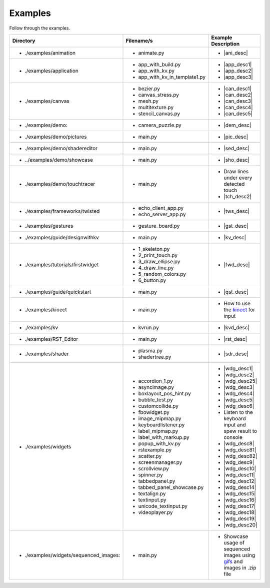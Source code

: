 Examples
--------

.. container:: title

    Follow through the examples.

.. |ani_dir| replace:: ./examples/animation
.. |ani_file| replace:: animate.py
.. |ani_desc| replace:: Widget animation using
                        :class:`Animation <kivy.animation.Animation>`

.. |app_dir| replace:: ./examples/application
.. |app_file1| replace:: app_with_build.py
.. |app_desc1| replace:: Application example using
                         :py:meth:`~kivy.app.App.build`
.. |app_file2| replace:: app_with_kv.py
.. |app_desc2| replace:: Application from a :mod:`.kv <kivy.lang>` file
.. |app_file3| replace:: app_with_kv_in_template1.py
.. |app_desc3| replace:: Application from a :mod:`kv_directory <kivy.lang>`

.. |aud_dir| replace:: ./examples/audio:
.. |aud_file| replace:: main.py
.. |aud_desc| replace:: How to play :mod:`Audio <kivy.core.audio>`.

.. |can_dir| replace:: ./examples/canvas
.. |can_file1| replace:: bezier.py
.. |can_desc1| replace:: How to draw
                         :class:`Bezier <kivy.graphics.Bezier>` Lines
.. |can_file2| replace:: canvas_stress.py
.. |can_desc2| replace:: Stress test :class:`Canvas <kivy.graphics.Canvas>`
.. |can_file3| replace:: mesh.py
.. |can_desc3| replace:: How to use the
                         :class:`Mesh <kivy.graphics.Mesh>` in kivy
.. |can_file4| replace:: multitexture.py
.. |can_desc4| replace:: How to handle multiple textures with a
                         :class:`Shader <kivy.graphics.shader.Shader>`
.. |can_file5| replace:: stencil_canvas.py
.. |can_desc5| replace:: How to use the
                         :mod:`Stencil <kivy.graphics.stencil_instructions>` 
                         on the widget canvas
.. |dem_dir| replace:: ./examples/demo:
.. |dem_file| replace:: camera_puzzle.py
.. |dem_desc| replace:: A puzzle using the
                        :class:`Camera <kivy.uix.camera.Camera>` output

.. |pic_dir| replace:: ./examples/demo/pictures
.. |pic_file| replace:: main.py
.. |pic_desc| replace:: Highlights usage of the
                        :class:`Image <kivy.uix.image>` and
                        :class:`Scatter <kivy.uix.scatter>` Widgets

.. |sed_dir| replace:: ./examples/demo/shadereditor
.. |sed_file| replace:: main.py
.. |sed_desc| replace:: How to use the
                        :class:`fragment and vertex shaders
                        <kivy.graphics.shader.Shader>`.

.. |sho_dir| replace:: ../examples/demo/showcase
.. |sho_file| replace:: main.py
.. |sho_desc| replace:: Showcase of the
                        :class:`widgets <kivy.uix.widget.Widget>` and 
                        :mod:`layouts <kivy.uix.layout>` available in kivy

.. |tch_dir| replace:: ./examples/demo/touchtracer
.. |tch_file| replace:: main.py
.. |tch_desc| replace:: Draw lines under every detected touch
.. |tch_desc2| replace:: A good place to understand how
                         :mod:`touch events <kivy.input.motionevent>`
                         work in kivy

.. |tws_dir| replace:: ./examples/frameworks/twisted
.. |tws_file| replace:: echo_client_app.py
.. |tws_file2| replace:: echo_server_app.py
.. |tws_desc| replace:: A client and server app using
                        :doc:`Twisted inside Kivy </guide/other-frameworks>`

.. |gst_dir| replace:: ./examples/gestures
.. |gst_file| replace:: gesture_board.py
.. |gst_desc| replace:: A clean board to try out
                        :mod:`gestures <kivy.gesture>`

.. |kv_dir| replace:: ./examples/guide/designwithkv
.. |kv_file| replace:: main.py
.. |kv_desc| replace:: Programming Guide examples on how to :doc:`design with
                       kv lang </guide/lang>`

.. |fwd_dir| replace:: ./examples/tutorials/firstwidget
.. |fwd_file| replace:: 1_skeleton.py
.. |fwd_file2| replace:: 2_print_touch.py
.. |fwd_file3| replace:: 3_draw_ellipse.py
.. |fwd_file4| replace:: 4_draw_line.py
.. |fwd_file5| replace:: 5_random_colors.py
.. |fwd_file6| replace:: 6_button.py
.. |fwd_desc| replace:: Programming Guide example: :doc:`Your first
                        widget </tutorials/firstwidget>`

.. |qst_dir| replace:: ./examples/guide/quickstart
.. |qst_file| replace:: main.py
.. |qst_desc| replace:: Programming Guide example:
                        :doc:`Create an application </guide/basic>`

.. _kinect: http://en.wikipedia.org/wiki/kinect
.. |kin_dir| replace::  ./examples/kinect
.. |kin_file| replace:: main.py
.. |kin_desc| replace:: How to use the `kinect`_ for input
.. |kvd_dir| replace::  ./examples/kv
.. |kvd_file| replace:: kvrun.py
.. |kvd_desc| replace:: Load kv files, use 
                        :mod:`kv lang <kivy.lang>`
                        to load different
                        :class:`widgets <kivy.uix.widget.Widget>`.

.. |rst_dir| replace::  ./examples/RST_Editor
.. |rst_file| replace:: main.py
.. |rst_desc| replace:: An RST editor for the
                        :class:`RstDocument <kivy.uix.rst.RstDocument>` Widget

.. |sdr_dir| replace::  ./examples/shader
.. |sdr_file| replace:: plasma.py
.. |sdr_file1| replace:: shadertree.py
.. |sdr_desc| replace:: How to use different
                        :class:`Shaders <kivy.graphics.shader.Shader>`.

.. |png_dir| replace::  ./examples/tutorials/pong
.. |png_file| replace:: main.py
.. |png_desc| replace:: :doc:`/tutorials/pong`. Your first step in kivy
                        programming

.. |wdg_dir| replace::  ./examples/widgets
.. |wdg_file1| replace:: accordion_1.py
.. |wdg_desc1| replace:: Usage and showcase of
                         :class:`Accordion <kivy.uix.accordion>`  Widget
.. |wdg_file2| replace:: asyncimage.py
.. |wdg_desc2| replace:: Usage and showcase of
                         :class:`AsyncImage <kivy.uix.image.AsyncImage>` Widget
.. |wdg_file25| replace:: boxlayout_pos_hint.py
.. |wdg_desc25| replace:: Showcase of pos_hint under
                          :class:`BoxLayout <kivy.uix.boxlayout>`
.. |wdg_file3| replace:: bubble_test.py
.. |wdg_desc3| replace:: Usage and Showcase of :class:`Bubble <kivy.uix.bubble>`
                         Widget
.. |wdg_file4| replace:: customcollide.py
.. |wdg_desc4| replace:: Test for 
                         :attr:`collision <kivy.uix.widget.Widget.collide_point>`
                         with custom shaped widget
.. |wdg_file5| replace:: fbowidget.py
.. |wdg_desc5| replace:: Usage of :class:`FBO <kivy.graphics.fbo>` to speed up
                         graphics
.. |wdg_file6| replace:: image_mipmap.py
.. |wdg_desc6| replace:: How to use :class:`Image <kivy.uix.image>` widget with
                         mipmap
.. |wdg_file7| replace:: keyboardlistener.py
.. |wdg_desc7| replace:: Listen to the keyboard input and spew result to console
.. |wdg_file8| replace:: label_mipmap.py
.. |wdg_desc8| replace:: How to use :class:`Label <kivy.uix.label>` widget with
.. |wdg_file81| replace:: label_with_markup.py
.. |wdg_desc81| replace:: Usage of :class:`Label <kivy.uix.label>` widget with
                          markup
.. |wdg_file82| replace:: popup_with_kv.py
.. |wdg_desc82| replace:: Usage of
                          :class:`Popup <kivy.uix.popup>` widget with ``kv``
                          language
.. |wdg_file9| replace:: rstexample.py
.. |wdg_desc9| replace:: Usage and showcase of
                         :class:`RstDocument <kivy.uix.rst.RstDocument>` Widget
.. |wdg_file10| replace:: scatter.py
.. |wdg_desc10| replace:: Usage and showcase of
                          :class:`Scatter <kivy.uix.scatter>` Widget
.. |wdg_file11| replace:: screenmanager.py
.. |wdg_desc11| replace:: Usage and showcase of
                          :mod:`ScreenManager <kivy.uix.screenmanager>` Module
.. |wdg_file12| replace:: scrollview.py
.. |wdg_desc12| replace:: Usage and showcase of
                          :class:`ScrollView <kivy.uix.scrollview>` Widget
.. |wdg_file14| replace:: spinner.py
.. |wdg_desc14| replace:: Usage and showcase of
                          :class:`Spinner <kivy.uix.spinner>` Widget
.. |wdg_file15| replace:: tabbedpanel.py
.. |wdg_desc15| replace:: Usage of a simple
                          :class:`TabbedPanel <kivy.uix.tabbedpanel.TabbedPanel>`
.. |wdg_file16| replace:: tabbed_panel_showcase.py
.. |wdg_desc16| replace:: Advanced showcase of
                          :class:`TabbedPanel <kivy.uix.tabbedpanel.TabbedPanel>`
.. |wdg_file17| replace:: textalign.py
.. |wdg_desc17| replace:: Usage of text alignment in
                          :class:`Label <kivy.uix.label>` widget
.. |wdg_file18| replace:: textinput.py
.. |wdg_desc18| replace:: Usage and Showcase of
                          :class:`TextInput <kivy.uix.textinput>` Widget
.. |wdg_file19| replace:: unicode_textinput.py
.. |wdg_desc19| replace:: Showcase of unicode text in
                          :class:`TextInput <kivy.uix.textinput>` Widget
.. |wdg_file20| replace:: videoplayer.py
.. |wdg_desc20| replace:: Usage and options of
                          :class:`VideoPlayer <kivy.uix.videoplayer>` Widget
.. |seq_dir| replace::  ./examples/widgets/sequenced_images:
.. |seq_file| replace:: main.py
.. _gifs: http://en.wikipedia.org/wiki/Graphics_Interchange_Format 
.. |seq_desc| replace:: Showcase usage of sequenced images using
                        `gifs`_ and images in .zip file

+------------+---------------+------------------------+
|  Directory |   Filename/s  |  Example Description   |
+============+===============+========================+
|- |ani_dir| | - |ani_file|  |- |ani_desc|            |
+------------+---------------+------------------------+
|- |app_dir| | - |app_file1| |- |app_desc1|           |
|            | - |app_file2| |- |app_desc2|           |
|            | - |app_file3| |- |app_desc3|           |
+------------+---------------+------------------------+
|- |can_dir| | - |can_file1| |- |can_desc1|           |
|            | - |can_file2| |- |can_desc2|           |
|            | - |can_file3| |- |can_desc3|           |
|            | - |can_file4| |- |can_desc4|           |
|            | - |can_file5| |- |can_desc5|           |
+------------+---------------+------------------------+
|- |dem_dir| | - |dem_file|  |- |dem_desc|            |
+------------+---------------+------------------------+
|- |pic_dir| | - |pic_file|  |- |pic_desc|            |
+------------+---------------+------------------------+
|- |sed_dir| | - |sed_file|  |- |sed_desc|            |
+------------+---------------+------------------------+
|- |sho_dir| | - |sho_file|  |- |sho_desc|            |
+------------+---------------+------------------------+
|- |tch_dir| | - |tch_file|  |- |tch_desc|            |
|            |               |- |tch_desc2|           |
+------------+---------------+------------------------+
|- |tws_dir| | - |tws_file|  |- |tws_desc|            |
|            | - |tws_file2| |                        |
+------------+---------------+------------------------+
|- |gst_dir| | - |gst_file|  |- |gst_desc|            |
+------------+---------------+------------------------+
|- |kv_dir|  | - |kv_file|   |- |kv_desc|             |
+------------+---------------+------------------------+
|- |fwd_dir| | - |fwd_file|  |- |fwd_desc|            |
|            | - |fwd_file2| |                        |
|            | - |fwd_file3| |                        |
|            | - |fwd_file4| |                        |
|            | - |fwd_file5| |                        |
|            | - |fwd_file6| |                        |
+------------+---------------+------------------------+
|- |qst_dir| | - |qst_file|  |- |qst_desc|            |
+------------+---------------+------------------------+
|- |kin_dir| | - |kin_file|  |- |kin_desc|            |
+------------+---------------+------------------------+
|- |kvd_dir| | - |kvd_file|  |- |kvd_desc|            |
+------------+---------------+------------------------+
|- |rst_dir| | - |rst_file|  |- |rst_desc|            |
+------------+---------------+------------------------+
|- |sdr_dir| | - |sdr_file|  |- |sdr_desc|            |
|            | - |sdr_file1| |                        |
+------------+---------------+------------------------+
|- |wdg_dir| | - |wdg_file1| |- |wdg_desc1|           |
|            | - |wdg_file2| |- |wdg_desc2|           |
|            | - |wdg_file25||- |wdg_desc25|          |
|            | - |wdg_file3| |- |wdg_desc3|           |
|            | - |wdg_file4| |- |wdg_desc4|           |
|            | - |wdg_file5| |- |wdg_desc5|           |
|            | - |wdg_file6| |- |wdg_desc6|           |
|            | - |wdg_file7| |- |wdg_desc7|           |
|            | - |wdg_file8| |- |wdg_desc8|           |
|            | - |wdg_file81||- |wdg_desc81|          |
|            | - |wdg_file82||- |wdg_desc82|          |
|            | - |wdg_file9| |- |wdg_desc9|           |
|            | - |wdg_file10||- |wdg_desc10|          |
|            | - |wdg_file11||- |wdg_desc11|          |
|            | - |wdg_file12||- |wdg_desc12|          |
|            | - |wdg_file14||- |wdg_desc14|          |
|            | - |wdg_file15||- |wdg_desc15|          |
|            | - |wdg_file16||- |wdg_desc16|          |
|            | - |wdg_file17||- |wdg_desc17|          |
|            | - |wdg_file18||- |wdg_desc18|          |
|            | - |wdg_file19||- |wdg_desc19|          |
|            | - |wdg_file20||- |wdg_desc20|          |
+------------+---------------+------------------------+
|- |seq_dir| | - |seq_file|  |- |seq_desc|            |
+------------+---------------+------------------------+
